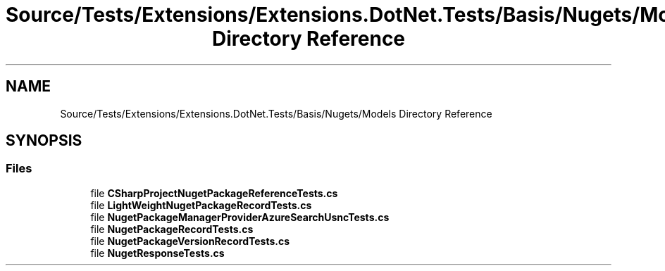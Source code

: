 .TH "Source/Tests/Extensions/Extensions.DotNet.Tests/Basis/Nugets/Models Directory Reference" 3 "Version 1.0.0" "Luthetus.Ide" \" -*- nroff -*-
.ad l
.nh
.SH NAME
Source/Tests/Extensions/Extensions.DotNet.Tests/Basis/Nugets/Models Directory Reference
.SH SYNOPSIS
.br
.PP
.SS "Files"

.in +1c
.ti -1c
.RI "file \fBCSharpProjectNugetPackageReferenceTests\&.cs\fP"
.br
.ti -1c
.RI "file \fBLightWeightNugetPackageRecordTests\&.cs\fP"
.br
.ti -1c
.RI "file \fBNugetPackageManagerProviderAzureSearchUsncTests\&.cs\fP"
.br
.ti -1c
.RI "file \fBNugetPackageRecordTests\&.cs\fP"
.br
.ti -1c
.RI "file \fBNugetPackageVersionRecordTests\&.cs\fP"
.br
.ti -1c
.RI "file \fBNugetResponseTests\&.cs\fP"
.br
.in -1c
